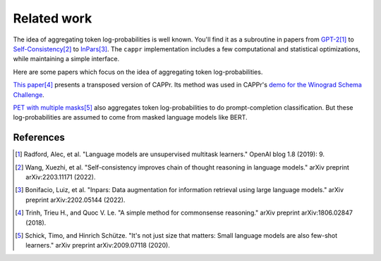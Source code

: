 Related work
============

The idea of aggregating token log-probabilities is well known. You'll find it as a
subroutine in papers from `GPT-2
<https://paperswithcode.com/paper/language-models-are-unsupervised-multitask>`_\ [#]_ to
`Self-Consistency <https://arxiv.org/abs/2203.11171>`_\ [#]_ to `InPars
<https://arxiv.org/abs/2202.05144>`_\ [#]_. The ``cappr`` implementation includes a few
computational and statistical optimizations, while maintaining a simple interface.

Here are some papers which focus on the idea of aggregating token log-probabilities.

`This paper <https://arxiv.org/abs/1806.02847>`_\ [#]_ presents a transposed version of
CAPPr. Its method was used in CAPPr's `demo for the Winograd Schema Challenge
<https://github.com/kddubey/cappr/blob/main/demos/openai/superglue/wsc.ipynb>`_.

`PET with multiple masks <https://arxiv.org/abs/2009.07118>`_\ [#]_ also aggregates
token log-probabilities to do prompt-completion classification. But these
log-probabilities are assumed to come from masked language models like BERT.

References
----------

.. [#] Radford, Alec, et al. "Language models are unsupervised multitask learners."
    OpenAI blog 1.8 (2019): 9.

.. [#] Wang, Xuezhi, et al. "Self-consistency improves chain of thought reasoning in
    language models." arXiv preprint arXiv:2203.11171 (2022).

.. [#] Bonifacio, Luiz, et al. "Inpars: Data augmentation for information retrieval
    using large language models." arXiv preprint arXiv:2202.05144 (2022).

.. [#] Trinh, Trieu H., and Quoc V. Le. "A simple method for commonsense reasoning."
    arXiv preprint arXiv:1806.02847 (2018).

.. [#] Schick, Timo, and Hinrich Schütze. "It's not just size that matters: Small
    language models are also few-shot learners." arXiv preprint arXiv:2009.07118 (2020).
